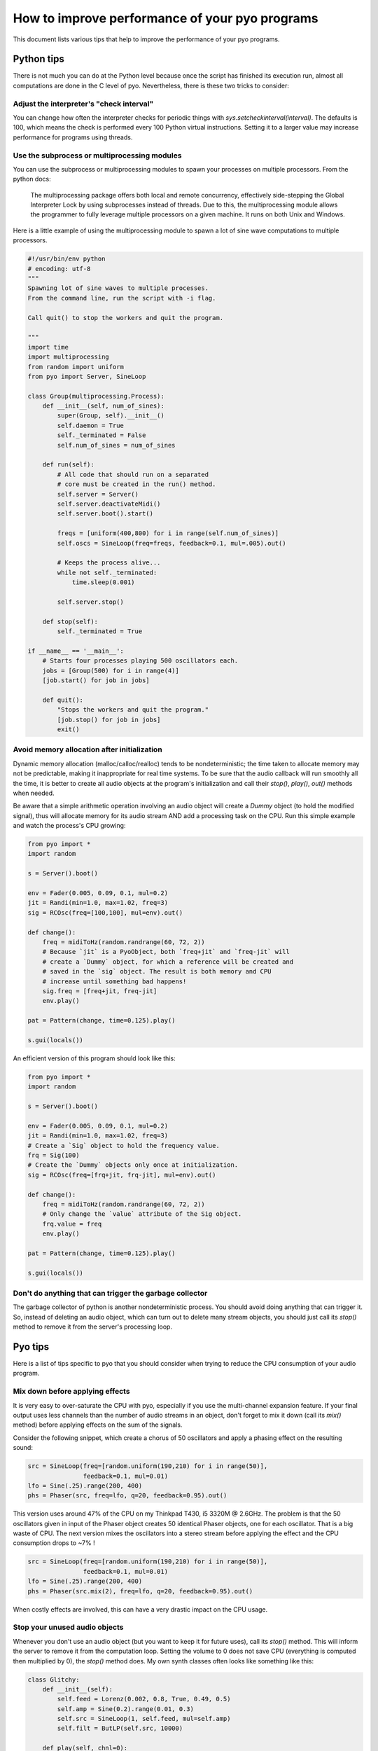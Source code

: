 How to improve performance of your pyo programs
===============================================

This document lists various tips that help to improve the performance of your
pyo programs.

Python tips
-----------

There is not much you can do at the Python level because once the script has
finished its execution run, almost all computations are done in the C level
of pyo. Nevertheless, there is these two tricks to consider:

Adjust the interpreter's "check interval"
^^^^^^^^^^^^^^^^^^^^^^^^^^^^^^^^^^^^^^^^^

You can change how often the interpreter checks for periodic things with
`sys.setcheckinterval(interval)`. The defaults is 100, which means the check
is performed every 100 Python virtual instructions. Setting it to a larger
value may increase performance for programs using threads.

Use the subprocess or multiprocessing modules
^^^^^^^^^^^^^^^^^^^^^^^^^^^^^^^^^^^^^^^^^^^^^

You can use the subprocess or multiprocessing modules to spawn your processes
on multiple processors. From the python docs:

  The multiprocessing package offers both local and remote concurrency,
  effectively side-stepping the Global Interpreter Lock by using subprocesses
  instead of threads. Due to this, the multiprocessing module allows the
  programmer to fully leverage multiple processors on a given machine.
  It runs on both Unix and Windows.

Here is a little example of using the multiprocessing module to spawn a lot of
sine wave computations to multiple processors.

.. code-block:: python

    #!/usr/bin/env python
    # encoding: utf-8
    """
    Spawning lot of sine waves to multiple processes.
    From the command line, run the script with -i flag.

    Call quit() to stop the workers and quit the program.

    """
    import time
    import multiprocessing
    from random import uniform
    from pyo import Server, SineLoop

    class Group(multiprocessing.Process):
        def __init__(self, num_of_sines):
            super(Group, self).__init__()
            self.daemon = True
            self._terminated = False
            self.num_of_sines = num_of_sines

        def run(self):
            # All code that should run on a separated
            # core must be created in the run() method.
            self.server = Server()
            self.server.deactivateMidi()
            self.server.boot().start()

            freqs = [uniform(400,800) for i in range(self.num_of_sines)]
            self.oscs = SineLoop(freq=freqs, feedback=0.1, mul=.005).out()

            # Keeps the process alive...
            while not self._terminated:
                time.sleep(0.001)

            self.server.stop()

        def stop(self):
            self._terminated = True

    if __name__ == '__main__':
        # Starts four processes playing 500 oscillators each.
        jobs = [Group(500) for i in range(4)]
        [job.start() for job in jobs]

        def quit():
            "Stops the workers and quit the program."
            [job.stop() for job in jobs]
            exit()

Avoid memory allocation after initialization
^^^^^^^^^^^^^^^^^^^^^^^^^^^^^^^^^^^^^^^^^^^^

Dynamic memory allocation (malloc/calloc/realloc) tends to be
nondeterministic; the time taken to allocate memory may not be predictable,
making it inappropriate for real time systems. To be sure that the audio
callback will run smoothly all the time, it is better to create all audio
objects at the program's initialization and call their `stop()`, `play()`,
`out()` methods when needed.

Be aware that a simple arithmetic operation involving an audio object will
create a `Dummy` object (to hold the modified signal), thus will allocate
memory for its audio stream AND add a processing task on the CPU. Run this
simple example and watch the process's CPU growing:

.. code-block:: python

    from pyo import *
    import random

    s = Server().boot()

    env = Fader(0.005, 0.09, 0.1, mul=0.2)
    jit = Randi(min=1.0, max=1.02, freq=3)
    sig = RCOsc(freq=[100,100], mul=env).out()

    def change():
        freq = midiToHz(random.randrange(60, 72, 2))
        # Because `jit` is a PyoObject, both `freq+jit` and `freq-jit` will
        # create a `Dummy` object, for which a reference will be created and
        # saved in the `sig` object. The result is both memory and CPU
        # increase until something bad happens!
        sig.freq = [freq+jit, freq-jit]
        env.play()

    pat = Pattern(change, time=0.125).play()

    s.gui(locals())

An efficient version of this program should look like this:

.. code-block:: python

    from pyo import *
    import random

    s = Server().boot()

    env = Fader(0.005, 0.09, 0.1, mul=0.2)
    jit = Randi(min=1.0, max=1.02, freq=3)
    # Create a `Sig` object to hold the frequency value.
    frq = Sig(100)
    # Create the `Dummy` objects only once at initialization.
    sig = RCOsc(freq=[frq+jit, frq-jit], mul=env).out()

    def change():
        freq = midiToHz(random.randrange(60, 72, 2))
        # Only change the `value` attribute of the Sig object.
        frq.value = freq
        env.play()

    pat = Pattern(change, time=0.125).play()

    s.gui(locals())

Don't do anything that can trigger the garbage collector
^^^^^^^^^^^^^^^^^^^^^^^^^^^^^^^^^^^^^^^^^^^^^^^^^^^^^^^^

The garbage collector of python is another nondeterministic process. You
should avoid doing anything that can trigger it. So, instead of deleting
an audio object, which can turn out to delete many stream objects, you
should just call its `stop()` method to remove it from the server's
processing loop.

Pyo tips
--------

Here is a list of tips specific to pyo that you should consider when trying to
reduce the CPU consumption of your audio program.

Mix down before applying effects
^^^^^^^^^^^^^^^^^^^^^^^^^^^^^^^^

It is very easy to over-saturate the CPU with pyo, especially if you use the
multi-channel expansion feature. If your final output uses less channels than
the number of audio streams in an object, don't forget to mix it down (call
its `mix()` method) before applying effects on the sum of the signals.

Consider the following snippet, which create a chorus of 50 oscillators and
apply a phasing effect on the resulting sound:

.. code-block:: python

    src = SineLoop(freq=[random.uniform(190,210) for i in range(50)],
                   feedback=0.1, mul=0.01)
    lfo = Sine(.25).range(200, 400)
    phs = Phaser(src, freq=lfo, q=20, feedback=0.95).out()


This version uses around 47% of the CPU on my Thinkpad T430, i5 3320M @ 2.6GHz.
The problem is that the 50 oscillators given in input of the Phaser object
creates 50 identical Phaser objects, one for each oscillator. That is a big
waste of CPU. The next version mixes the oscillators into a stereo stream
before applying the effect and the CPU consumption drops to ~7% !

.. code-block:: python

    src = SineLoop(freq=[random.uniform(190,210) for i in range(50)],
                   feedback=0.1, mul=0.01)
    lfo = Sine(.25).range(200, 400)
    phs = Phaser(src.mix(2), freq=lfo, q=20, feedback=0.95).out()


When costly effects are involved, this can have a very drastic impact on the
CPU usage.

Stop your unused audio objects
^^^^^^^^^^^^^^^^^^^^^^^^^^^^^^

Whenever you don't use an audio object (but you want to keep it for future
uses), call its `stop()` method. This will inform the server to remove it from
the computation loop. Setting the volume to 0 does not save CPU (everything is
computed then multiplied by 0), the `stop()` method does. My own synth classes
often looks like something like this:

.. code-block:: python

    class Glitchy:
        def __init__(self):
            self.feed = Lorenz(0.002, 0.8, True, 0.49, 0.5)
            self.amp = Sine(0.2).range(0.01, 0.3)
            self.src = SineLoop(1, self.feed, mul=self.amp)
            self.filt = ButLP(self.src, 10000)

        def play(self, chnl=0):
            self.feed.play()
            self.amp.play()
            self.src.play()
            self.filt.out(chnl)
            return self

        def stop(self):
            self.feed.stop()
            self.amp.stop()
            self.src.stop()
            self.filt.stop()
            return self

Control attribute with numbers instead of PyoObjects
^^^^^^^^^^^^^^^^^^^^^^^^^^^^^^^^^^^^^^^^^^^^^^^^^^^^

Objects internal processing functions are optimized when plain numbers are
given to their attributes. Unless you really need audio control over some
parameters, don't waste CPU cycles and give fixed numbers to every attribute
that don't need to change over time. See this comparison:

.. code-block:: python

    n = Noise(.2)

    # ~5% CPU
    p1 = Phaser(n, freq=[100,105], spread=1.2, q=10,
                feedback=0.9, num=48).out()

    # ~14% CPU
    p2 = Phaser(n, freq=[100,105], spread=Sig(1.2), q=10,
                feedback=0.9, num=48).out()

Making the `spread` attribute of `p2` an audio signal causes the frequency of
the 48 notches to be recalculated every sample, which can be a very costly
process.

Check for denormal numbers
^^^^^^^^^^^^^^^^^^^^^^^^^^

From wikipedia:

  In computer science, denormal numbers or denormalized numbers (now
  often called subnormal numbers) fill the underflow gap around zero in
  floating-point arithmetic. Any non-zero number with magnitude smaller
  than the smallest normal number is 'subnormal'.

The problem is that some processors compute denormal numbers very
slowly, which makes grow the CPU consumption very quickly. The solution is to
wrap the objects that are subject to denormals (any object with an internal
recursive delay line, ie. filters, delays, reverbs, harmonizers, etc.) in a
`Denorm` object. `Denorm` adds a little amount of noise, with a magnitude
just above the smallest normal number, to its input. Of course, you can use
the same noise for multiple denormalizations:

.. code-block:: python

    n = Noise(1e-24) # low-level noise for denormals

    src = SfPlayer(SNDS_PATH+"/transparent.aif")
    dly = Delay(src+n, delay=.1, feedback=0.8, mul=0.2).out()
    rev = WGVerb(src+n).out()

Use a PyoObject when available
^^^^^^^^^^^^^^^^^^^^^^^^^^^^^^

Always look first if a PyoObject does what you want, it will always more
efficient than a the same process written from scratch.

This construct, although pedagogically valid, will never be more efficient, in
term of CPU and memory usage, than a native PyoObject (Phaser) written in C.

.. code-block:: python

    a = BrownNoise(.02).mix(2).out()

    lfo = Sine(.25).range(.75, 1.25)
    filters = []
    for i in range(24):
        freq = rescale(i, xmin=0, xmax=24, ymin=100, ymax=10000)
        filter = Allpass2(a, freq=lfo*freq, bw=freq/2, mul=0.2).out()
        filters.append(filter)

It is also more efficient to use `Biquadx(stages=4)` than a cascade of four
`Biquad` objects with identical arguments.

Avoid trigonometric computation
^^^^^^^^^^^^^^^^^^^^^^^^^^^^^^^

Avoid trigonometric functions computed at audio rate (`Sin`, `Cos`, `Tan`,
`Atan2`, etc.), use simple approximations instead. For example, you can
replace a clean `Sin/Cos` panning function with a cheaper one based on `Sqrt`:

.. code-block:: python

    # Heavier
    pan = Linseg([(0,0), (2, 1)]).play()
    left = Cos(pan * math.pi * 0.5, mul=0.5)
    right = Sin(pan * math.pi * 0.5, mul=0.5)
    a = Noise([left, right]).out()

    # Cheaper
    pan2 = Linseg([(0,0), (2, 1)]).play()
    left2 = Sqrt(1 - pan2, mul=0.5)
    right2 = Sqrt(pan2, mul=0.5)
    a2 = Noise([left2, right2]).out()

Use approximations if absolute precision is not needed
^^^^^^^^^^^^^^^^^^^^^^^^^^^^^^^^^^^^^^^^^^^^^^^^^^^^^^

When absolute precision is not really important, you can save precious CPU
cycles by using approximations instead of the real function. `FastSine` is an
approximation of the `sin` function that can be almost twice cheaper than a
lookup table (Sine). I plan to add more approximations like this one in the
future.

Re-use your generators
^^^^^^^^^^^^^^^^^^^^^^

Some times it possible to use the same signal for parallel purposes. Let's
study the next process:

.. code-block:: python

    # single white noise
    noise = Noise()

    # denormal signal
    denorm = noise * 1e-24
    # little jitter around 1 used to modulate frequency
    jitter = noise * 0.0007 + 1.0
    # excitation signal of the waveguide
    source = noise * 0.7

    env = Fader(fadein=0.001, fadeout=0.01, dur=0.015).play()
    src = ButLP(source, freq=1000, mul=env)
    wg = Waveguide(src+denorm, freq=100*jitter, dur=30).out()

Here the same white noise is used for three purposes at the same time. First,
it is used to generate a denormal signal. Then, it is used to generate a
little jitter applied to the frequency of the waveguide (that adds a little
buzz to the string sound) and finally, we use it as the excitation of the
waveguide. This is surely cheaper than generating three different white noises
without noticeable difference in the sound.

Leave 'mul' and 'add' attributes to their defaults when possible
^^^^^^^^^^^^^^^^^^^^^^^^^^^^^^^^^^^^^^^^^^^^^^^^^^^^^^^^^^^^^^^^

There is an internal condition that bypass the object "post-processing"
function when `mul=1` and `add=0`. It is a good practice to apply amplitude
control in one place instead of messing with the `mul` attribute of each
objects.

.. code-block:: python

    # wrong
    n = Noise(mul=0.7)
    bp1 = ButBP(n, freq=500, q=10, mul=0.5)
    bp2 = ButBP(n, freq=1500, q=10, mul=0.5)
    bp3 = ButBP(n, freq=2500, q=10, mul=0.5)
    rev = Freeverb(bp1+bp2+bp3, size=0.9, bal=0.3, mul=0.7).out()

    # good
    n = Noise(mul=0.25)
    bp1 = ButBP(n, freq=500, q=10)
    bp2 = ButBP(n, freq=1500, q=10)
    bp3 = ButBP(n, freq=2500, q=10)
    rev = Freeverb(bp1+bp2+bp3, size=0.9, bal=0.3).out()

Avoid graphical updates
^^^^^^^^^^^^^^^^^^^^^^^

Even if they run in different threads, with different priorities, the audio
callback and the graphical interface of a python program are parts of a unique
process, sharing the same CPU. Don't use the Server's GUI if you don't need to
see the meters or use the volume slider. Instead, you could start the script
from command line with `-i` flag to leave the interpreter alive.

.. code-block:: bash

    $ python -i myscript.py

List of CPU intensive objects
^^^^^^^^^^^^^^^^^^^^^^^^^^^^^

Here is a non-exhaustive list of the most CPU intensive objects of the library.

- Analysis
    - Yin
    - Centroid
    - Spectrum
    - Scope
- Arithmetic
    - Sin
    - Cos
    - Tan
    - Tanh
    - Atan2
- Dynamic
    - Compress
    - Gate
- Special Effects
    - Convolve
- Prefix Expression Evaluator
    - Expr
- Filters
    - Phaser
    - Vocoder
    - IRWinSinc
    - IRAverage
    - IRPulse
    - IRFM
- Fast Fourier Transform
    - CvlVerb
- Phase Vocoder
    - Almost every objects!
- Signal Generators
    - LFO
- Matrix Processing
    - MatrixMorph
- Table Processing
    - Granulator
    - Granule
    - Particule
    - OscBank
- Utilities
    - Resample
